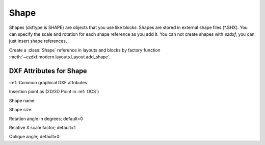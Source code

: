 Shape
=====

.. class:: Shape(GraphicEntity)

Shapes (dxftype is SHAPE) are objects that you use like blocks. Shapes are stored in external shape files
(\*.SHX). You can specify the scale and rotation for each shape reference as you add it. You can not create shapes
with *ezdxf*, you can just insert shape references.

Create a :class:`Shape` reference in layouts and blocks by factory function :meth:`~ezdxf.modern.layouts.Layout.add_shape`.

DXF Attributes for Shape
------------------------

:ref:`Common graphical DXF attributes`


.. attribute:: Shape.dxf.insert

Insertion point as (2D/3D Point in :ref:`OCS`)

.. attribute:: Shape.dxf.name

Shape name

.. attribute:: Shape.dxf.size

Shape size

.. attribute:: Shape.dxf.rotation

Rotation angle in degrees; default=0

.. attribute:: Shape.dxf.xscale

Relative X scale factor; default=1

.. attribute:: Shape.dxf.oblique

Oblique angle; default=0

